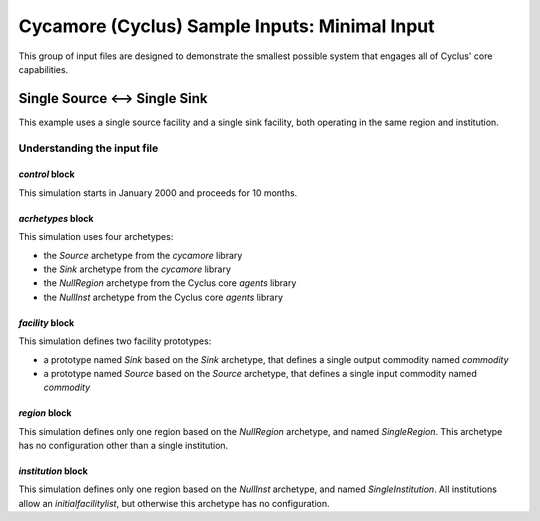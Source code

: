 Cycamore (Cyclus) Sample Inputs: Minimal Input
===============================================

This group of input files are designed to demonstrate the smallest possible
system that engages all of Cyclus' core capabilities.

Single Source <--> Single Sink
-------------------------------

This example uses a single source facility and a single sink facility, both
operating in the same region and institution.



Understanding the input file
+++++++++++++++++++++++++++++

`control` block
~~~~~~~~~~~~~~~
This simulation starts in January 2000 and proceeds for 10 months.

`acrhetypes` block
~~~~~~~~~~~~~~~~~~
This simulation uses four archetypes:

* the `Source` archetype from the `cycamore` library
* the `Sink` archetype from the `cycamore` library
* the `NullRegion` archetype from the Cyclus core `agents` library
* the `NullInst` archetype from the Cyclus core `agents` library

`facility` block
~~~~~~~~~~~~~~~~~
This simulation defines two facility prototypes:

* a prototype named `Sink` based on the `Sink` archetype, that defines a
  single output commodity named `commodity`
* a prototype named `Source` based on the `Source` archetype, that defines a
  single input commodity named `commodity`

`region` block
~~~~~~~~~~~~~~
This simulation defines only one region based on the `NullRegion` archetype,
and named `SingleRegion`.  This archetype has no configuration other than a
single institution.  

`institution` block
~~~~~~~~~~~~~~~~~~~
This simulation defines only one region based on the `NullInst` archetype, and
named `SingleInstitution`.  All institutions allow an `initialfacilitylist`,
but otherwise this archetype has no configuration.

